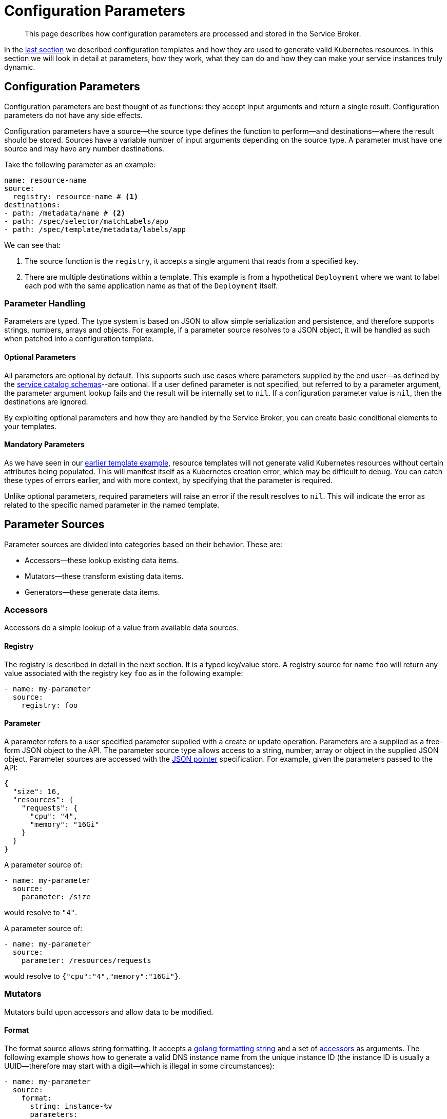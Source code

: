 = Configuration Parameters

[abstract]
This page describes how configuration parameters are processed and stored in the Service Broker.

ifdef::env-github[]
:imagesdir: https://github.com/spjmurray/service-broker/raw/master/documentation/modules/ROOT/assets/images
endif::[]

In the xref:concepts-templates.adoc[last section] we described configuration templates and how they are used to generate valid Kubernetes resources.
In this section we will look in detail at parameters, how they work, what they can do and how they can make your service instances truly dynamic.

== Configuration Parameters

Configuration parameters are best thought of as functions: they accept input arguments and return a single result.
Configuration parameters do not have any side effects.

Configuration parameters have a source--the source type defines the function to perform--and destinations--where the result should be stored.
Sources have a variable number of input arguments depending on the source type.
A parameter must have one source and may have any number destinations.

Take the following parameter as an example:

[source,yaml]
----
name: resource-name
source:
  registry: resource-name # <1>
destinations:
- path: /metadata/name # <2>
- path: /spec/selector/matchLabels/app
- path: /spec/template/metadata/labels/app
----

We can see that:

<1> The source function is the `registry`, it accepts a single argument that reads from a specified key.

<2> There are multiple destinations within a template.
    This example is from a hypothetical `Deployment` where we want to label each pod with the same application name as that of the `Deployment` itself.

=== Parameter Handling

Parameters are typed.
The type system is based on JSON to allow simple serialization and persistence, and therefore supports strings, numbers, arrays and objects.
For example, if a parameter source resolves to a JSON object, it will be handled as such when patched into a configuration template.

==== Optional Parameters

All parameters are optional by default.
This supports such use cases where parameters supplied by the end user--as defined by the xref:concepts-catalog.adoc#json-schemas[service catalog schemas]--are optional.
If a user defined parameter is not specified, but referred to by a parameter argument, the parameter argument lookup fails and the result will be internally set to `nil`.
If a configuration parameter value is `nil`, then the destinations are ignored.

By exploiting optional parameters and how they are handled by the Service Broker, you can create basic conditional elements to your templates.

==== Mandatory Parameters

As we have seen in our xref:concepts-templates#template-example[earlier template example], resource templates will not generate valid Kubernetes resources without certain attributes being populated.
This will manifest itself as a Kubernetes creation error, which may be difficult to debug.
You can catch these types of errors earlier, and with more context, by specifying that the parameter is required.

Unlike optional parameters, required parameters will raise an error if the result resolves to `nil`.
This will indicate the error as related to the specific named parameter in the named template.

== Parameter Sources

Parameter sources are divided into categories based on their behavior.  These are:

* Accessors--these lookup existing data items.
* Mutators--these transform existing data items.
* Generators--these generate data items.

[#accessors]
=== Accessors

Accessors do a simple lookup of a value from available data sources.

==== Registry

The registry is described in detail in the next section.
It is a typed key/value store.
A registry source for name `foo` will return any value associated with the registry key `foo` as in the following example:

[source,yaml]
----
- name: my-parameter
  source:
    registry: foo
----

==== Parameter

A parameter refers to a user specified parameter supplied with a create or update operation.
Parameters are a supplied as a free-form JSON object to the API.
The parameter source type allows access to a string, number, array or object in the supplied JSON object.
Parameter sources are accessed with the https://tools.ietf.org/html/rfc6902[JSON pointer^] specification.
For example, given the parameters passed to the API:

[source,json]
----
{
  "size": 16,
  "resources": {
    "requests": {
      "cpu": "4",
      "memory": "16Gi"
    }
  }
}
----

A parameter source of:

[source,yaml]
----
- name: my-parameter
  source:
    parameter: /size
----

would resolve to `"4"`.

A parameter source of:

[source,yaml]
----
- name: my-parameter
  source:
    parameter: /resources/requests
----

would resolve to `{"cpu":"4","memory":"16Gi"}`.

=== Mutators

Mutators build upon accessors and allow data to be modified.

==== Format

The format source allows string formatting.
It accepts a https://golang.org/pkg/fmt/[golang formatting string^] and a set of <<accessors,accessors>> as arguments.
The following example shows how to generate a valid DNS instance name from the unique instance ID (the instance ID is usually a UUID--therefore may start with a digit--which is illegal in some circumstances):

[source,yaml]
----
- name: my-parameter
  source:
    format:
      string: instance-%v
      parameters:
      - registry: instance-id
----

==== Template Snippet

The template source enables generation of complex results, and recursive template generation.
A specific example could involve Kubernetes label selectors.
Resources are labeled with a set of values, label selectors then filter resources based on the same labels.
In both cases the labels are the same, and can be generated by a common template snippet, rather than duplicated.
Template snippets are the one case where a configuration template need not generate a Kubernetes resource.

To demonstrate consider the following snippet configuration template definition:

[source,yaml]
----
name: label-snippet
template: {} # <1>
parameters:
- name: my-app
  source:
    registry: my-app-name # <2>
  destination:
    path: /app # <3>
----

<1> We begin with an empty object as required by the JSON patch specification.
<2> The source is the registry value associated with the key `my-app-name`.
<3> The result is patched into the snippet as the attribute `app`.

Therefore if the registry key `my-app-name` contained the value `merlin`, then the snippet would generate the result `{"app":"merlin"}`.

To use the snippet, the following configuration template shows how:

[source,yaml]
----
name: my-secret
template:
  apiVersion: v1
  kind: Secret
  metadata:
    name: my-secret
parameters:
- name: my-parameter
  source:
    template: label-snippet
  destinations:
  - path: /metadata/labels
----

This would generate the following Kubernetes resource:

[source,yaml]
----
apiVersion: v1
kind: Secret
metadata:
  name: my-secret
  labels:
    app: merlin
----

=== Generators

Generators create new data items.
They may accept arguments--in the form of accessors--that allow the generation functions to be dynamically configured.
Any cryptographic generators use cryptographically secure random number generators.

==== Generate Password

The password generator generates ephemeral passwords of a specific length and results in a string.
The dictionary of characters used to generate passwords defaults to `[a-zA-Z0-9]`, however this can be explicitly defined.
To generate a 32 character password:

[source,yaml]
----
- name: my-parameter
  source:
    generatePassword:
      length: 32
----

==== Generate Key

The key generator creates a private key and results in a string containing a PEM encoded private key.
Supported key types are RSA, ECDSA and ED25519.
Supported encoding types are PKCS#1, PKCS#8 and EC.

For example, to generate a PKCS#8 P256 private key:

[source,yaml]
----
- name: my-parameter
  source:
    generateKey:
      type: ecP256
      encoding: pkcs8
----

==== Generate Certificate

The certificate generator generates X.509 certificates and results in a string containing a PEM encoded certificate.
This generator optionally accepts a CA certificate and key pair with which to sign the resulting certificate.
If no CA is specified then the resulting certificate is self-signed.

The certificate generator supports CA, server and client certificate types.
Server and client certificates may be specified with DNS and e-mail subject alternative names respectively.

For example, to generate a signed X.509 certificate:

[source,yaml]
----
- name: my-parameter
  source:
    generateCertificate:
      key:
        registry: my-key
      name:
        commonName: "My Service Certificate"
      lifetime: "8760h"
      usage: server
      alternativeNames:
        dns:
        - registry: my-service-san
      ca:
        key:
          registry: my-ca-key
        certificate:
          registry: my-ca-certificate
----

[IMPORTANT]
====
The Service Broker is reactive--it responds to API calls--therefore will never support certificate rotation directly.
You should deploy a certificate manager with your service instances if this functionality is required by your security policy.
====

== Parameter Destinations

Once configuration parameter values have been resolved, and if valid, then they must be stored somewhere.
A configuration parameter may have any number of destinations and they may be of any type, depending on where the parameter is defined.

=== Registry

Registry destinations persist the result in a typed key/value store.
Registry values are persisted for the lifetime of a service instance or service binding and may be accessed at any time.
Registry values may be defined when processing configuration binding parameters or configuration templates.

For example, the result of the parameter lookup will be stored as `foo` in the registry:

[source,yaml]
----
- name: my-parameter
  destinations:
  - registry: foo
----

Additional details about the registry are provided in the next section.

=== Path

Path destinations may only be used for configuration templates.
Like the parameter source type, the path destination is a https://tools.ietf.org/html/rfc6902[JSON pointer^] that tells the Service Broker where to patch the result into a resource template.

An example and additional details of using the path destination are given in the xref:concepts-templates.adoc##configuration-templates[configuration templates section].

== Next Steps

The final step to explain the Service Broker configuration is to look at the registry.
This is the last fundamental component of the Service Broker that must be understood in order to use and configure it effectively.

* xref:concepts-registry.adoc[Service Instance and Binding Registries]
